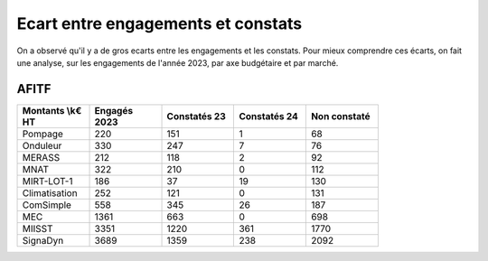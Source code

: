 Ecart entre engagements et constats
########################################
On a observé qu'il y a de gros ecarts entre les engagements et les constats.  
Pour mieux comprendre ces écarts, on fait une analyse, sur les engagements de l'année 2023,
par axe budgétaire et par marché.

AFITF
*******

.. csv-table::
   :header: Montants \\k€ HT,Engagés 2023,Constatés 23,Constatés 24, Non constaté
   :widths: 20, 20,20, 20,20
   :width: 80%

    Pompage,220,151,1,68
    Onduleur,330,247,7,76
    MERASS,212,118,2,92
    MNAT,322,210,0,112
    MIRT-LOT-1,186,37,19,130
    Climatisation,252,121,0,131
    ComSimple,558,345,26,187
    MEC,1361,663,0,698
    MIISST,3351,1220,361,1770
    SignaDyn,3689,1359,238,2092





